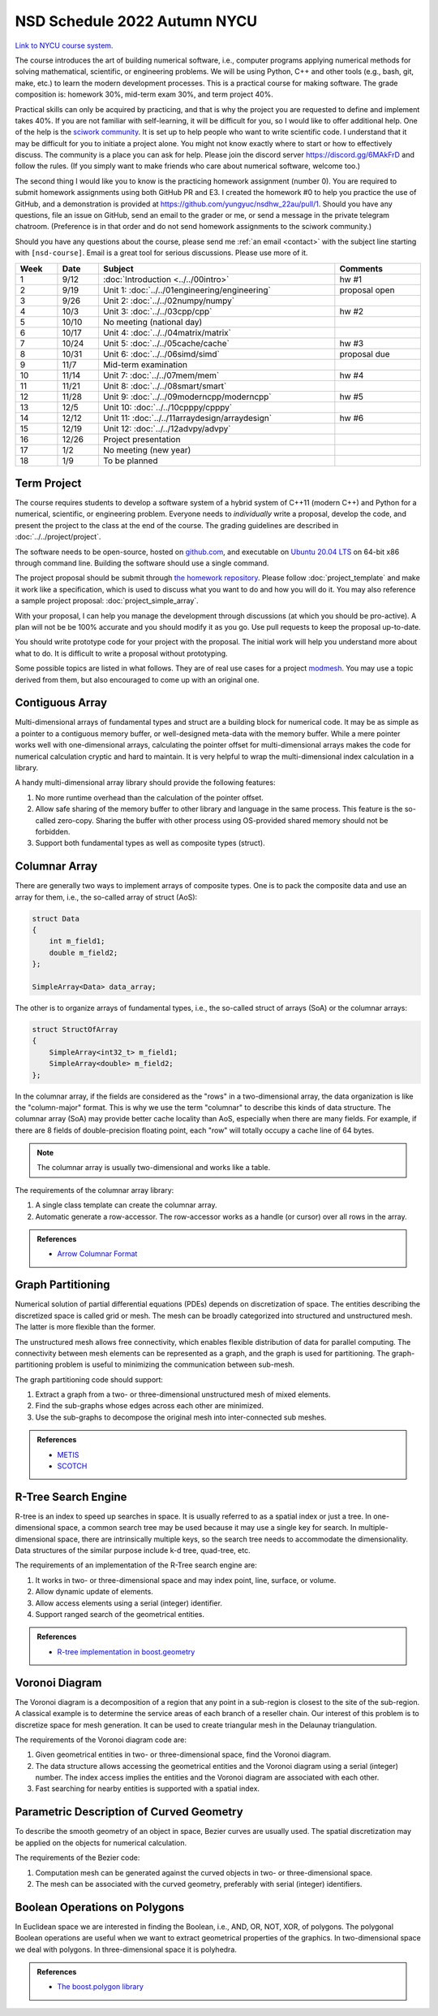 =============================
NSD Schedule 2022 Autumn NYCU
=============================

.. begin schedule contents

`Link to NYCU course system.
<https://timetable.nycu.edu.tw/?r=main/crsoutline&Acy=111&Sem=1&CrsNo=535704>`__

The course introduces the art of building numerical software, i.e., computer
programs applying numerical methods for solving mathematical, scientific, or
engineering problems.  We will be using Python, C++ and other tools (e.g., bash,
git, make, etc.) to learn the modern development processes.  This is a practical
course for making software.  The grade composition is: homework 30%, mid-term
exam 30%, and term project 40%.

Practical skills can only be acquired by practicing, and that is why the project
you are requested to define and implement takes 40%.  If you are not familiar
with self-learning, it will be difficult for you, so I would like to offer
additional help.  One of the help is the `sciwork community
<https://sciwork.dev>`__.  It is set up to help people who want to write
scientific code.  I understand that it may be difficult for you to initiate a
project alone.  You might not know exactly where to start or how to effectively
discuss.  The community is a place you can ask for help.  Please join the
discord server https://discord.gg/6MAkFrD and follow the rules.  (If you simply
want to make friends who care about numerical software, welcome too.)

The second thing I would like you to know is the practicing homework assignment
(number 0).  You are required to submit homework assignments using both GitHub
PR and E3.  I created the homework #0 to help you practice the use of GitHub,
and a demonstration is provided at https://github.com/yungyuc/nsdhw_22au/pull/1.
Should you have any questions, file an issue on GitHub, send an email to the
grader or me, or send a message in the private telegram chatroom.  (Preference
is in that order and do not send homework assignments to the sciwork community.)

Should you have any questions about the course, please send me :ref:`an email
<contact>` with the subject line starting with ``[nsd-course]``.  Email is a
great tool for serious discussions.  Please use more of it.

.. list-table::
  :header-rows: 1
  :align: center
  :width: 100%

  * - Week
    - Date
    - Subject
    - Comments
  * - 1
    - 9/12
    - :doc:`Introduction <../../00intro>`
    - hw #1
  * - 2
    - 9/19
    - Unit 1: :doc:`../../01engineering/engineering`
    - proposal open
  * - 3
    - 9/26
    - Unit 2: :doc:`../../02numpy/numpy`
    -
  * - 4
    - 10/3
    - Unit 3: :doc:`../../03cpp/cpp`
    - hw #2
  * - 5
    - 10/10
    - No meeting (national day)
    -
  * - 6
    - 10/17
    - Unit 4: :doc:`../../04matrix/matrix`
    -
  * - 7
    - 10/24
    - Unit 5: :doc:`../../05cache/cache`
    - hw #3
  * - 8
    - 10/31
    - Unit 6: :doc:`../../06simd/simd`
    - proposal due
  * - 9
    - 11/7
    - Mid-term examination
    -
  * - 10
    - 11/14
    - Unit 7: :doc:`../../07mem/mem`
    - hw #4
  * - 11
    - 11/21
    - Unit 8: :doc:`../../08smart/smart`
    -
  * - 12
    - 11/28
    - Unit 9: :doc:`../../09moderncpp/moderncpp`
    - hw #5
  * - 13
    - 12/5
    - Unit 10: :doc:`../../10cpppy/cpppy`
    -
  * - 14
    - 12/12
    - Unit 11: :doc:`../../11arraydesign/arraydesign`
    - hw #6
  * - 15
    - 12/19
    - Unit 12: :doc:`../../12advpy/advpy`
    -
  * - 16
    - 12/26
    - Project presentation
    -
  * - 17
    - 1/2
    - No meeting (new year)
    -
  * - 18
    - 1/9
    - To be planned
    -

.. _nsd-22au-project:

Term Project
============

The course requires students to develop a software system of a hybrid system of
C++11 (modern C++) and Python for a numerical, scientific, or engineering
problem.  Everyone needs to *individually* write a proposal, develop the code,
and present the project to the class at the end of the course.  The grading
guidelines are described in :doc:`../../project/project`.

The software needs to be open-source, hosted on `github.com
<https://github.com/>`__, and executable on `Ubuntu 20.04 LTS
<http://releases.ubuntu.com/20.04/>`__ on 64-bit x86 through command line.
Building the software should use a single command.

The project proposal should be submit through `the homework repository
<https://github.com/yungyuc/nsdhw_22au>`__.  Please follow
:doc:`project_template` and make it work like a specification, which is used to
discuss what you want to do and how you will do it.  You may also reference a
sample project proposal: :doc:`project_simple_array`.

With your proposal, I can help you manage the development through discussions
(at which you should be pro-active).  A plan will not be be 100% accurate and
you should modify it as you go.  Use pull requests to keep the proposal
up-to-date.

You should write prototype code for your project with the proposal.  The
initial work will help you understand more about what to do.  It is difficult
to write a proposal without prototyping.

Some possible topics are listed in what follows.  They are of real use cases
for a project `modmesh <https://github.com/solvcon/modmesh>`__.  You may use a
topic derived from them, but also encouraged to come up with an original one.

.. _nsd-22au-project-conarr:

Contiguous Array
================

Multi-dimensional arrays of fundamental types and struct are a building block
for numerical code.  It may be as simple as a pointer to a contiguous memory
buffer, or well-designed meta-data with the memory buffer.  While a mere
pointer works well with one-dimensional arrays, calculating the pointer offset
for multi-dimensional arrays makes the code for numerical calculation cryptic
and hard to maintain.  It is very helpful to wrap the multi-dimensional index
calculation in a library.

A handy multi-dimensional array library should provide the following features:

1. No more runtime overhead than the calculation of the pointer offset.
2. Allow safe sharing of the memory buffer to other library and language in
   the same process.  This feature is the so-called zero-copy.  Sharing the
   buffer with other process using OS-provided shared memory should not be
   forbidden.
3. Support both fundamental types as well as composite types (struct).

.. _nsd-22au-project-columnar:

Columnar Array
==============

There are generally two ways to implement arrays of composite types.  One is to
pack the composite data and use an array for them, i.e., the so-called array of
struct (AoS):

.. code-block:: cpp

  struct Data
  {
      int m_field1;
      double m_field2;
  };

  SimpleArray<Data> data_array;

The other is to organize arrays of fundamental types, i.e., the so-called
struct of arrays (SoA) or the columnar arrays:

.. code-block:: cpp

  struct StructOfArray
  {
      SimpleArray<int32_t> m_field1;
      SimpleArray<double> m_field2;
  };

In the columnar array, if the fields are considered as the "rows" in a
two-dimensional array, the data organization is like the "column-major" format.
This is why we use the term "columnar" to describe this kinds of data
structure.  The columnar array (SoA) may provide better cache locality than
AoS, especially when there are many fields.  For example, if there are 8 fields
of double-precision floating point, each "row" will totally occupy a cache line
of 64 bytes.

.. note::

  The columnar array is usually two-dimensional and works like a table.

The requirements of the columnar array library:

1. A single class template can create the columnar array.
2. Automatic generate a row-accessor.  The row-accessor works as a handle (or
   cursor) over all rows in the array.

.. admonition:: References

  * `Arrow Columnar Format
    <https://arrow.apache.org/docs/format/Columnar.html>`__

.. _nsd-22au-project-graphpart:

Graph Partitioning
==================

Numerical solution of partial differential equations (PDEs) depends on
discretization of space.  The entities describing the discretized space is
called grid or mesh.  The mesh can be broadly categorized into structured and
unstructured mesh.  The latter is more flexible than the former.

The unstructured mesh allows free connectivity, which enables flexible
distribution of data for parallel computing.  The connectivity between mesh
elements can be represented as a graph, and the graph is used for partitioning.
The graph-partitioning problem is useful to minimizing the communication
between sub-mesh.

The graph partitioning code should support:

1. Extract a graph from a two- or three-dimensional unstructured mesh of mixed
   elements.
2. Find the sub-graphs whose edges across each other are minimized.
3. Use the sub-graphs to decompose the original mesh into inter-connected sub
   meshes.

.. admonition:: References

  * `METIS <http://glaros.dtc.umn.edu/gkhome/views/metis>`__
  * `SCOTCH <https://www.labri.fr/perso/pelegrin/scotch/>`__

.. _nsd-22au-project-rtree:

R-Tree Search Engine
====================

R-tree is an index to speed up searches in space.  It is usually referred to as
a spatial index or just a tree.  In one-dimensional space, a common search tree
may be used because it may use a single key for search. In multiple-dimensional
space, there are intrinsically multiple keys, so the search tree needs to
accommodate the dimensionality.  Data structures of the similar purpose include
k-d tree, quad-tree, etc.

The requirements of an implementation of the R-Tree search engine are:

1. It works in two- or three-dimensional space and may index point, line,
   surface, or volume.
2. Allow dynamic update of elements.
3. Allow access elements using a serial (integer) identifier.
4. Support ranged search of the geometrical entities.

.. admonition:: References

  * `R-tree implementation in boost.geometry
    <https://www.boost.org/doc/libs/1_77_0/libs/geometry/doc/html/index.html>`__

.. _nsd-22au-project-voronoi:

Voronoi Diagram
===============

The Voronoi diagram is a decomposition of a region that any point in a
sub-region is closest to the site of the sub-region.  A classical example is to
determine the service areas of each branch of a reseller chain.  Our interest
of this problem is to discretize space for mesh generation.  It can be used to
create triangular mesh in the Delaunay triangulation.

The requirements of the Voronoi diagram code are:

1. Given geometrical entities in two- or three-dimensional space, find the
   Voronoi diagram.
2. The data structure allows accessing the geometrical entities and the Voronoi
   diagram using a serial (integer) number.  The index access implies the
   entities and the Voronoi diagram are associated with each other.
3. Fast searching for nearby entities is supported with a spatial index.

.. _nsd-22au-project-curve:

Parametric Description of Curved Geometry
=========================================

To describe the smooth geometry of an object in space, Bezier curves are
usually used.  The spatial discretization may be applied on the objects for
numerical calculation.

The requirements of the Bezier code:

1. Computation mesh can be generated against the curved objects in two- or
   three-dimensional space.
2. The mesh can be associated with the curved geometry, preferably with serial
   (integer) identifiers.

.. _nsd-22au-project-polybool:

Boolean Operations on Polygons
==============================

In Euclidean space we are interested in finding the Boolean, i.e., AND, OR,
NOT, XOR, of polygons.  The polygonal Boolean operations are useful when we
want to extract geometrical properties of the graphics.  In two-dimensional
space we deal with polygons.  In three-dimensional space it is polyhedra.

.. admonition:: References

  * `The boost.polygon library
    <https://www.boost.org/doc/libs/1_76_0/libs/polygon/doc/index.htm>`__


.. vim: set ff=unix fenc=utf8 sw=2 ts=2 sts=2 tw=79:
